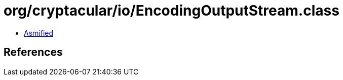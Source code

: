 = org/cryptacular/io/EncodingOutputStream.class

 - link:EncodingOutputStream-asmified.java[Asmified]

== References


